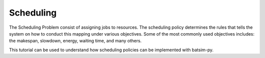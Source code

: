 Scheduling
********************************

The Scheduling Problem consist of assigning jobs to resources. The scheduling policy determines the rules that
tells the system on how to conduct this mapping under various objectives. Some of the most commonly used objectives 
includes: the makespan, slowdown, energy, waiting time, and many others. 


This tutorial can be used to understand how scheduling policies can be implemented with batsim-py. 

.. todo::

    Write tutorial about implementing scheduling policies.